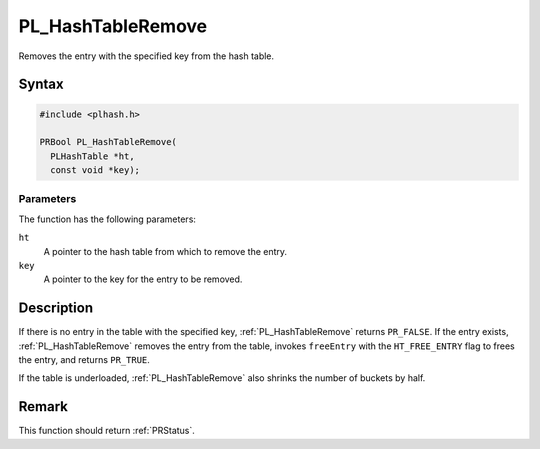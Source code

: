 PL_HashTableRemove
==================

Removes the entry with the specified key from the hash table.


Syntax
------

.. code::

   #include <plhash.h>

   PRBool PL_HashTableRemove(
     PLHashTable *ht,
     const void *key);


Parameters
~~~~~~~~~~

The function has the following parameters:

``ht``
   A pointer to the hash table from which to remove the entry.
``key``
   A pointer to the key for the entry to be removed.


Description
-----------

If there is no entry in the table with the specified key,
:ref:`PL_HashTableRemove` returns ``PR_FALSE``. If the entry exists,
:ref:`PL_HashTableRemove` removes the entry from the table, invokes
``freeEntry`` with the ``HT_FREE_ENTRY`` flag to frees the entry, and
returns ``PR_TRUE``.

If the table is underloaded, :ref:`PL_HashTableRemove` also shrinks the
number of buckets by half.


Remark
------

This function should return :ref:`PRStatus`.

